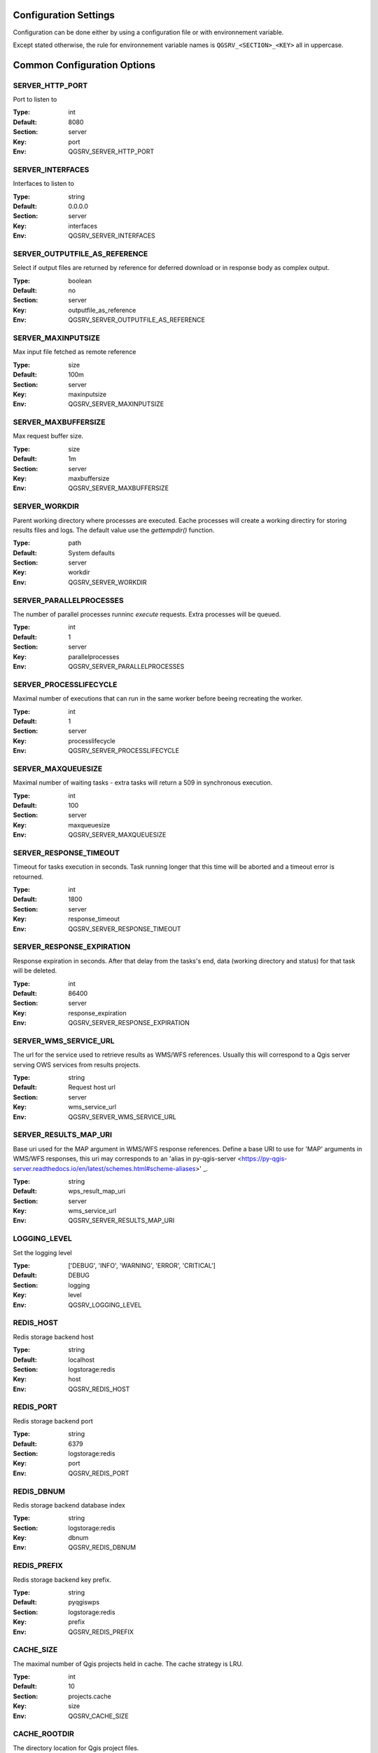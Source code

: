 .. _configuration_settings:

Configuration Settings
======================

Configuration can be done either by using a configuration file or with environnement variable.

Except stated otherwise, the rule for environnement variable names is ``QGSRV_<SECTION>_<KEY>`` all in uppercase.


Common Configuration Options
=============================





.. _SERVER_HTTP_PORT:

SERVER_HTTP_PORT
----------------

Port to listen to

:Type: int
:Default: 8080
:Section: server
:Key: port
:Env: QGSRV_SERVER_HTTP_PORT



.. _SERVER_INTERFACES:

SERVER_INTERFACES
-----------------

Interfaces to listen to


:Type: string
:Default: 0.0.0.0
:Section: server
:Key: interfaces
:Env: QGSRV_SERVER_INTERFACES



.. _SERVER_OUTPUTFILE_AS_REFERENCE:

SERVER_OUTPUTFILE_AS_REFERENCE
------------------------------

Select if output files are returned by reference for deferred download or in response body as 
complex output.


:Type: boolean
:Default: no
:Section: server
:Key: outputfile_as_reference
:Env: QGSRV_SERVER_OUTPUTFILE_AS_REFERENCE



.. _SERVER_MAXINPUTSIZE:

SERVER_MAXINPUTSIZE
-------------------

Max input file fetched as remote reference

:Type: size
:Default: 100m
:Section: server
:Key: maxinputsize
:Env: QGSRV_SERVER_MAXINPUTSIZE



.. _SERVER_MAXBUFFERSIZE:

SERVER_MAXBUFFERSIZE
--------------------

Max request buffer size.

:Type: size
:Default: 1m
:Section: server
:Key: maxbuffersize
:Env: QGSRV_SERVER_MAXBUFFERSIZE



.. _SERVER_WORKDIR:

SERVER_WORKDIR
--------------

Parent working directory where processes are executed. Eache processes will create
a working directiry for storing results files and logs. 
The default value use the `gettempdir()` function.


:Type: path
:Default: System defaults
:Section: server
:Key: workdir
:Env: QGSRV_SERVER_WORKDIR



.. _SERVER_PARALLELPROCESSES:

SERVER_PARALLELPROCESSES
------------------------

The number of parallel processes runninc `execute` requests. Extra processes will be queued.


:Type: int
:Default: 1
:Section: server
:Key: parallelprocesses
:Env: QGSRV_SERVER_PARALLELPROCESSES



.. _SERVER_PROCESSLIFECYCLE:

SERVER_PROCESSLIFECYCLE
-----------------------

Maximal number of executions that can run in the same worker before beeing recreating
the worker.


:Type: int
:Default: 1
:Section: server
:Key: processlifecycle
:Env: QGSRV_SERVER_PROCESSLIFECYCLE



.. _SERVER_MAXQUEUESIZE:

SERVER_MAXQUEUESIZE
-------------------

Maximal number of waiting tasks - extra tasks will return a 509 in synchronous execution.


:Type: int
:Default: 100
:Section: server
:Key: maxqueuesize
:Env: QGSRV_SERVER_MAXQUEUESIZE



.. _SERVER_RESPONSE_TIMEOUT:

SERVER_RESPONSE_TIMEOUT
-----------------------

Timeout for tasks execution in seconds. Task running longer that this time will be aborted and
a timeout error is retourned.


:Type: int
:Default: 1800
:Section: server
:Key: response_timeout
:Env: QGSRV_SERVER_RESPONSE_TIMEOUT



.. _SERVER_RESPONSE_EXPIRATION:

SERVER_RESPONSE_EXPIRATION
--------------------------

Response expiration in seconds. After that delay from the tasks's end, data (working directory and status)
for that task will be deleted.


:Type: int
:Default: 86400
:Section: server
:Key: response_expiration
:Env: QGSRV_SERVER_RESPONSE_EXPIRATION



.. _SERVER_WMS_SERVICE_URL:

SERVER_WMS_SERVICE_URL
----------------------

The url for the service used to retrieve results as WMS/WFS references.
Usually this will correspond to a Qgis server serving OWS services from results projects.



:Type: string
:Default: Request host url
:Section: server
:Key: wms_service_url
:Env: QGSRV_SERVER_WMS_SERVICE_URL



.. _SERVER_RESULTS_MAP_URI:

SERVER_RESULTS_MAP_URI
----------------------

Base uri used for the MAP argument in WMS/WFS response references.
Define a base URI to use for 'MAP' arguments in WMS/WFS responses, this uri may
corresponds to an 'alias in py-qgis-server <https://py-qgis-server.readthedocs.io/en/latest/schemes.html#scheme-aliases>' _.



:Type: string
:Default: wps_result_map_uri
:Section: server
:Key: wms_service_url
:Env: QGSRV_SERVER_RESULTS_MAP_URI



.. _LOGGING_LEVEL:

LOGGING_LEVEL
-------------

Set the logging level

:Type: ['DEBUG', 'INFO', 'WARNING', 'ERROR', 'CRITICAL']
:Default: DEBUG
:Section: logging
:Key: level
:Env: QGSRV_LOGGING_LEVEL



.. _REDIS_HOST:

REDIS_HOST
----------

Redis storage backend host


:Type: string
:Default: localhost
:Section: logstorage:redis
:Key: host
:Env: QGSRV_REDIS_HOST



.. _REDIS_PORT:

REDIS_PORT
----------

Redis storage backend port


:Type: string
:Default: 6379
:Section: logstorage:redis
:Key: port
:Env: QGSRV_REDIS_PORT



.. _REDIS_DBNUM:

REDIS_DBNUM
-----------

Redis storage backend database index


:Type: string
:Section: logstorage:redis
:Key: dbnum
:Env: QGSRV_REDIS_DBNUM



.. _REDIS_PREFIX:

REDIS_PREFIX
------------

Redis storage backend key prefix.


:Type: string
:Default: pyqgiswps
:Section: logstorage:redis
:Key: prefix
:Env: QGSRV_REDIS_PREFIX



.. _CACHE_SIZE:

CACHE_SIZE
----------

The maximal number of Qgis projects held in cache. The cache strategy is LRU.


:Type: int
:Default: 10
:Section: projects.cache
:Key: size
:Env: QGSRV_CACHE_SIZE



.. _CACHE_ROOTDIR:

CACHE_ROOTDIR
-------------

The directory location for Qgis project files.


:Type: path
:Section: projects.cache
:Key: rootdir
:Env: QGSRV_CACHE_ROOTDIR



.. _CACHE_STRICT_CHECK:

CACHE_STRICT_CHECK
------------------

Activate strict checking of project layers. When enabled, Qgis projects
with invalid layers will be dismissed and an 'Unprocessable Entity' (422) HTTP error
will be issued.


:Type: boolean
:Default: yes
:Section: projects.cache
:Key: strict_check
:Env: QGSRV_CACHE_STRICT_CHECK



.. _PROCESSING_PROVIDERS_MODULE_PATH:

PROCESSING_PROVIDERS_MODULE_PATH
--------------------------------

Path to Qgis processing providers modules

:Type: path
:Section: processing
:Key: providers_module_path
:Env: QGSRV_PROCESSING_PROVIDERS_MODULE_PATH



.. _PROCESSING_EXPOSED_PROVIDERS:

PROCESSING_EXPOSED_PROVIDERS
----------------------------

Path to Qgis processing providers modules

:Type: list
:Default: script,model
:Section: processing
:Key: exposed_providers
:Env: QGSRV_PROCESSING_EXPOSED_PROVIDERS



.. _PROCESSING_ACCESSPOLICY:

PROCESSING_ACCESSPOLICY
-----------------------

Path to the access policy configuration file

:Type: path
:Default: PROCESSING_PROVIDERS_MODULE_PATH/accesspolicy.yml
:Section: processing
:Key: accesspolicy
:Env: QGSRV_PROCESSING_ACCESSPOLICY


